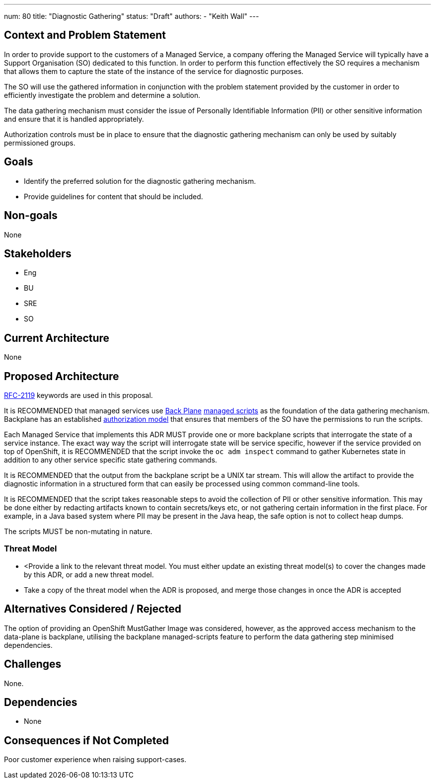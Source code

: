 ---
num: 80
title: "Diagnostic Gathering"
status: "Draft"
authors:
  - "Keith Wall"
---

## Context and Problem Statement

In order to provide support to the customers of a Managed Service, a company offering the Managed Service will typically have a Support
Organisation (SO) dedicated to this function.  In order to perform this function effectively the SO requires a mechanism that allows
them to capture the state of the instance of the service for diagnostic purposes.

The SO will use the gathered information in conjunction with the problem statement provided by the customer in order to efficiently
investigate the problem and determine a solution.

The data gathering mechanism must consider the issue of Personally Identifiable Information (PII) or other sensitive information and ensure
that it is handled appropriately.

Authorization controls must be in place to ensure that the diagnostic gathering mechanism can only be used by suitably
permissioned groups.

## Goals

* Identify the preferred solution for the diagnostic gathering mechanism.
* Provide guidelines for content that should be included.

## Non-goals

None

## Stakeholders
* Eng
* BU
* SRE
* SO

## Current Architecture

None

## Proposed Architecture

https://datatracker.ietf.org/doc/html/rfc2119[RFC-2119] keywords are used in this proposal.

It is RECOMMENDED that managed services use https://source.redhat.com/groups/public/openshiftplatformsre/wiki/backplane_scripts[Back Plane]
https://github.com/openshift/managed-scripts/[managed scripts] as the foundation of the data gathering mechanism. Backplane has an
established https://source.redhat.com/groups/public/openshiftplatformsre/wiki/backplane_cluster_permissions[authorization model] that ensures
that members of the SO have the permissions to run the scripts.

Each Managed Service that implements this ADR MUST provide one or more backplane scripts that interrogate the state of a service instance.
The exact way way the script will interrogate state will be service specific, however if the service provided on top of OpenShift, it is
RECOMMENDED that the script invoke the `oc adm inspect` command to gather Kubernetes state in addition to any other service specific
state gathering commands.

It is RECOMMENDED that the output from the backplane script be a UNIX tar stream.  This will allow the artifact to provide the diagnostic
information in a structured form that can easily be processed using common command-line tools.

It is RECOMMENDED that the script takes reasonable steps to avoid the collection of PII or other sensitive information. This may be done
either by redacting artifacts known to contain secrets/keys etc, or not gathering certain information in the first place.  For
example, in a Java based system where PII may be present in the Java heap, the safe option is not to collect heap dumps.

The scripts MUST be non-mutating in nature.

### Threat Model

* <Provide a link to the relevant threat model. You must either update an existing threat model(s) to cover the changes made by this ADR, or add a new threat model.

* Take a copy of the threat model when the ADR is proposed, and merge those changes in once the ADR is accepted

## Alternatives Considered / Rejected

The option of providing an OpenShift MustGather Image was considered, however, as the approved access mechanism to the data-plane is backplane,
utilising the backplane managed-scripts feature to perform the data gathering step minimised dependencies.

## Challenges

None.

## Dependencies

* None

## Consequences if Not Completed

Poor customer experience when raising support-cases.



